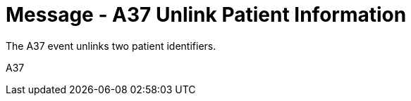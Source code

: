 = Message - A37 Unlink Patient Information 
:v291_section: "3.3.37"
:v2_section_name: "ADT/ACK - Unlink Patient Information (Event A37)"
:generated: "Thu, 01 Aug 2024 15:25:17 -0600"

The A37 event unlinks two patient identifiers.

[tabset]
A37







